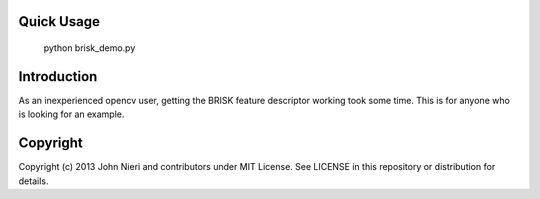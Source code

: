 Quick Usage
===========
    python brisk_demo.py


Introduction
============
As an inexperienced opencv user, getting the BRISK feature descriptor working
took some time. This is for anyone who is looking for an example.


Copyright
=========
Copyright (c) 2013 John Nieri and contributors under MIT License. See LICENSE
in this repository or distribution for details.